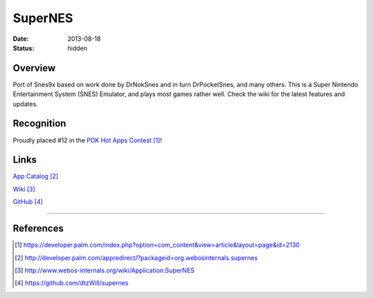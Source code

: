 SuperNES
########

:date: 2013-08-18
:status: hidden

Overview
--------

Port of Snes9x based on work done by DrNokSnes and in turn DrPocketSnes, and
many others.  This is a Super Nintendo Entertainment System (SNES) Emulator,
and plays most games rather well.  Check the wiki for the latest features and
updates.

Recognition
-----------

Proudly placed #12 in the `PDK Hot Apps Contest`_!

.. image:: |filename|/images/pdk_winner.png
  :alt: PDK Hot Apps Winner

Links
-----

`App Catalog`_

`Wiki`_

`GitHub`_

---------------

References
----------

.. target-notes::

.. _PDK Hot Apps Contest: https://developer.palm.com/index.php?option=com_content&view=article&layout=page&id=2130
.. _App Catalog: http://developer.palm.com/appredirect/?packageid=org.webosinternals.supernes
.. _Wiki: http://www.webos-internals.org/wiki/Application:SuperNES
.. _GitHub: https://github.com/dtzWill/supernes
